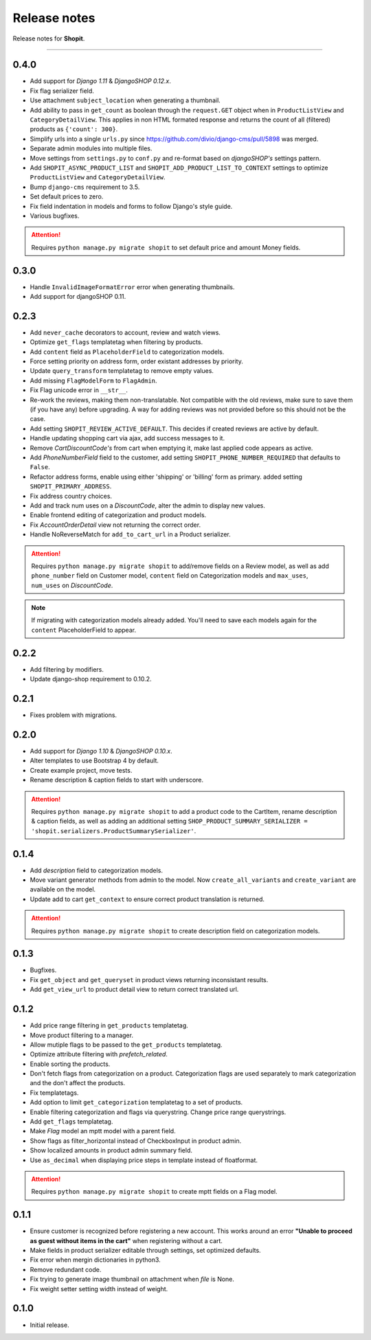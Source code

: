 Release notes
#############

Release notes for **Shopit**.

----

0.4.0
=====

* Add support for *Django 1.11* & *DjangoSHOP 0.12.x*.
* Fix flag serializer field.
* Use attachment ``subject_location`` when generating a thumbnail.
* Add ability to pass in ``get_count`` as boolean through the ``request.GET`` object when in
  ``ProductListView`` and ``CategoryDetailView``. This applies in non HTML formated response and returns the count of
  all (filtered) products as ``{'count': 300}``.
* Simplify urls into a single ``urls.py`` since https://github.com/divio/django-cms/pull/5898 was merged.
* Separate admin modules into multiple files.
* Move settings from ``settings.py`` to ``conf.py`` and re-format based on *djangoSHOP's* settings pattern.
* Add ``SHOPIT_ASYNC_PRODUCT_LIST`` and ``SHOPIT_ADD_PRODUCT_LIST_TO_CONTEXT`` settings to optimize ``ProductListView``
  and ``CategoryDetailView``.
* Bump ``django-cms`` requirement to 3.5.
* Set default prices to zero.
* Fix field indentation in models and forms to follow Django's style guide.
* Various bugfixes.

.. attention::

  Requires ``python manage.py migrate shopit`` to set default price and amount Money fields.

0.3.0
=====

* Handle ``InvalidImageFormatError`` error when generating thumbnails.
* Add support for djangoSHOP 0.11.

0.2.3
=====

* Add ``never_cache`` decorators to account, review and watch views.
* Optimize ``get_flags`` templatetag when filtering by products.
* Add ``content`` field as ``PlaceholderField`` to categorization models.
* Force setting priority on address form, order existant addresses by priority.
* Update ``query_transform`` templatetag to remove empty values.
* Add missing ``FlagModelForm`` to ``FlagAdmin``.
* Fix Flag unicode error in ``__str__``.
* Re-work the reviews, making them non-translatable. Not compatible with the old reviews, make sure to save them
  (if you have any) before upgrading. A way for adding reviews was not provided before so this should not be the case.
* Add setting ``SHOPIT_REVIEW_ACTIVE_DEFAULT``. This decides if created reviews are active by default.
* Handle updating shopping cart via ajax, add success messages to it.
* Remove *CartDiscountCode's* from cart when emptying it, make last applied code appears as active.
* Add *PhoneNumberField* field to the customer, add setting ``SHOPIT_PHONE_NUMBER_REQUIRED`` that defaults to ``False``.
* Refactor address forms, enable using either 'shipping' or 'billing' form as primary. added setting ``SHOPIT_PRIMARY_ADDRESS``.
* Fix address country choices.
* Add and track num uses on a *DiscountCode*, alter the admin to display new values.
* Enable frontend editing of categorization and product models.
* Fix *AccountOrderDetail* view not returning the correct order.
* Handle NoReverseMatch for ``add_to_cart_url`` in a Product serializer.

.. attention::

  Requires ``python manage.py migrate shopit`` to add/remove fields on a Review model,
  as well as add ``phone_number`` field on Customer model, ``content`` field on Categorization models
  and ``max_uses``, ``num_uses`` on *DiscountCode*.

.. note::

  If migrating with categorization models already added. You'll need to save each models again for the
  ``content`` PlaceholderField to appear.

0.2.2
=====

* Add filtering by modifiers.
* Update django-shop requirement to 0.10.2.

0.2.1
=====

* Fixes problem with migrations.

0.2.0
=====

* Add support for *Django 1.10* & *DjangoSHOP 0.10.x*.
* Alter templates to use Bootstrap 4 by default.
* Create example project, move tests.
* Rename description & caption fields to start with underscore.

.. attention::

    Requires ``python manage.py migrate shopit`` to add a product code to the CartItem, rename description & caption
    fields, as well as adding an additional setting
    ``SHOP_PRODUCT_SUMMARY_SERIALIZER = 'shopit.serializers.ProductSummarySerializer'``.

0.1.4
=====

* Add *description* field to categorization models.
* Move variant generator methods from admin to the model. Now ``create_all_variants`` and ``create_variant`` are
  available on the model.
* Update add to cart ``get_context`` to ensure correct product translation is returned.

.. attention::

  Requires ``python manage.py migrate shopit`` to create description field on categorization models.

0.1.3
=====

* Bugfixes.
* Fix ``get_object`` and ``get_queryset`` in product views returning inconsistant results.
* Add ``get_view_url`` to product detail view to return correct translated url.

0.1.2
=====

* Add price range filtering in ``get_products`` templatetag.
* Move product filtering to a manager.
* Allow mutiple flags to be passed to the ``get_products`` templatetag.
* Optimize attribute filtering with *prefetch_related*.
* Enable sorting the products.
* Don't fetch flags from categorization on a product. Categorization flags are used separately to mark categorization
  and the don't affect the products.
* Fix templatetags.
* Add option to limit ``get_categorization`` templatetag to a set of products.
* Enable filtering categorization and flags via querystring. Change price range querystrings.
* Add ``get_flags`` templatetag.
* Make *Flag* model an mptt model with a parent field.
* Show flags as filter_horizontal instead of CheckboxInput in product admin.
* Show localized amounts in product admin summary field.
* Use ``as_decimal`` when displaying price steps in template instead of floatformat.

.. attention::

  Requires ``python manage.py migrate shopit`` to create mptt fields on a Flag model.

0.1.1
=====

* Ensure customer is recognized before registering a new account. This works around an error
  **"Unable to proceed as guest without items in the cart"** when registering without a cart.
* Make fields in product serializer editable through settings, set optimized defaults.
* Fix error when mergin dictionaries in python3.
* Remove redundant code.
* Fix trying to generate image thumbnail on attachment when *file* is None.
* Fix weight setter setting width instead of weight.

0.1.0
=====

* Initial release.
